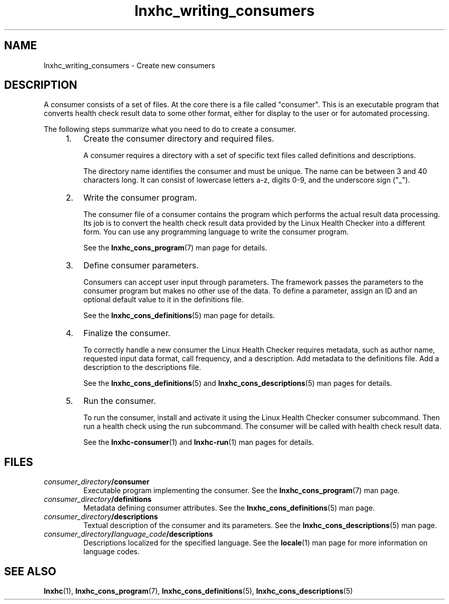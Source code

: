 .\" Macro for inserting an option synopsis string.
.\" .OS <long> [<short>] [args]
.de OS
.  ds args "
.  if !'\\$3'' .as args \fI\\$3\fP
.  if !'\\$4'' .as args \\$4
.  if !'\\$5'' .as args \fI\\$5\fP
.  if !'\\$6'' .as args \\$6
.  if !'\\$7'' .as args \fI\\$7\fP
.  ds result "[
.  if !'\\$2'' .as result \fB\-\\$2\fP|
.  as result \fB\-\-\\$1\fP
.  if !'\\*[args]'' .as result "\ \\*[args]
.  as result "]
\\*[result]
..
.\" Macro for inserting an option description prologue.
.\" .OD <long> [<short>] [args]
.de OD
.  ds args "
.  if !'\\$3'' .as args \fI\\$3\fP
.  if !'\\$4'' .as args \\$4
.  if !'\\$5'' .as args \fI\\$5\fP
.  if !'\\$6'' .as args \\$6
.  if !'\\$7'' .as args \fI\\$7\fP
.  PD 0
.  if !'\\$2'' .IP "\fB\-\\$2\fP \\*[args]" 4
.  if !'\\$1'' .IP "\fB\-\-\\$1\fP \\*[args]" 4
.  PD
..
.\" Macro for inserting a keyword description prologue.
.\" .KY <keyword> <terminal> <non-terminal> <terminal> <non-terminal>
.de KY
\fB\\$1\fP\\$2\fI\\$3\fP\\$4\fI\\$5\fP
..
.\" Macro for inserting code line.
.\" .CL <text>
.de CL
.  ds pfont \fP
.  nh
.  na
.  ft CW
\\$*
.  ft \\*[pfont]
.  ad
.  hy
.  br
..
.\" Macro for inserting a man page reference.
.\" .MP man-page section [suffix]
.de MP
.  nh
.  na
.  BR \\$1 (\\$2)\\$3
.  ad
.  hy
..
.\" Macro for inserting a note.
.\" .NT <text>
.de NT
.  RS 0
.  TP
.  B Note:
\\$*
.  RE
..
.\" Full name of the health checker
.ds lhc "Linux Health Checker
.\" Man page start
.TH lnxhc_writing_consumers 7 "lnxhc 1.3-1" 2010\-12\-29 "\*[lhc]"
.
.SH NAME
lnxhc_writing_consumers \- Create new consumers
.
.
.SH DESCRIPTION
A consumer consists of a set of files. At the core there is a file
called "consumer". This is an executable program that converts health check
result data to some other format, either for display to the user or for
automated processing.
.PP
The following steps summarize what you need to do to create a consumer.
.PP
.RS 4
.IP 1. 3
Create the consumer directory and required files.

A consumer requires a directory with a set of specific text files called
definitions and descriptions.

The directory name identifies the consumer and must be unique. The name
can be between 3 and 40 characters long. It can consist of lowercase letters
a-z, digits 0-9, and the underscore sign ("_").
.
.IP 2. 3
Write the consumer program.

The consumer file of a consumer contains the program which performs the actual
result data processing. Its job is to convert the health check result data
provided by the \*[lhc] into a different form. You can use any programming
language to write the consumer program.

See the
.MP lnxhc_cons_program 7
man page for details.
.
.IP 3. 3
Define consumer parameters.

Consumers can accept user input through parameters. The framework passes
the parameters to the consumer program but makes no other use of the data.
To define a parameter, assign an ID and an optional default value to it in the
definitions file.

See the
.MP lnxhc_cons_definitions 5
man page for details.
.
.IP 4. 3
Finalize the consumer.

To correctly handle a new consumer the \*[lhc] requires metadata, such as
author name, requested input data format, call frequency, and a description.
Add metadata to the definitions file. Add a description to the descriptions
file.

See the
.MP lnxhc_cons_definitions 5
and
.MP lnxhc_cons_descriptions 5
man pages for details.
.
.IP 5. 3
Run the consumer.

To run the consumer, install and activate it using the \*[lhc] consumer
subcommand. Then run a health check using the run subcommand. The consumer
will be called with health check result data.

See the
.MP lnxhc-consumer 1
and
.MP lnxhc-run 1
man pages for details.
.PP
.RE
.
.
.SH FILES
.TP
.IB consumer_directory /consumer
Executable program implementing the consumer. See the
.MP lnxhc_cons_program 7
man page.

.TP
.IB consumer_directory /definitions
Metadata defining consumer attributes. See the
.MP lnxhc_cons_definitions 5
man page.

.TP
.IB consumer_directory /descriptions
Textual description of the consumer and its parameters. See the
.MP lnxhc_cons_descriptions 5
man page.

.PD 0
.TP
.IB consumer_directory / language_code /descriptions
Descriptions localized for the specified language. See the
.MP locale 1
man page for more information on language codes.
.PD
.
.
.SH "SEE ALSO"
.MP lnxhc 1 ,
.MP lnxhc_cons_program 7 ,
.MP lnxhc_cons_definitions 5 ,
.MP lnxhc_cons_descriptions 5
